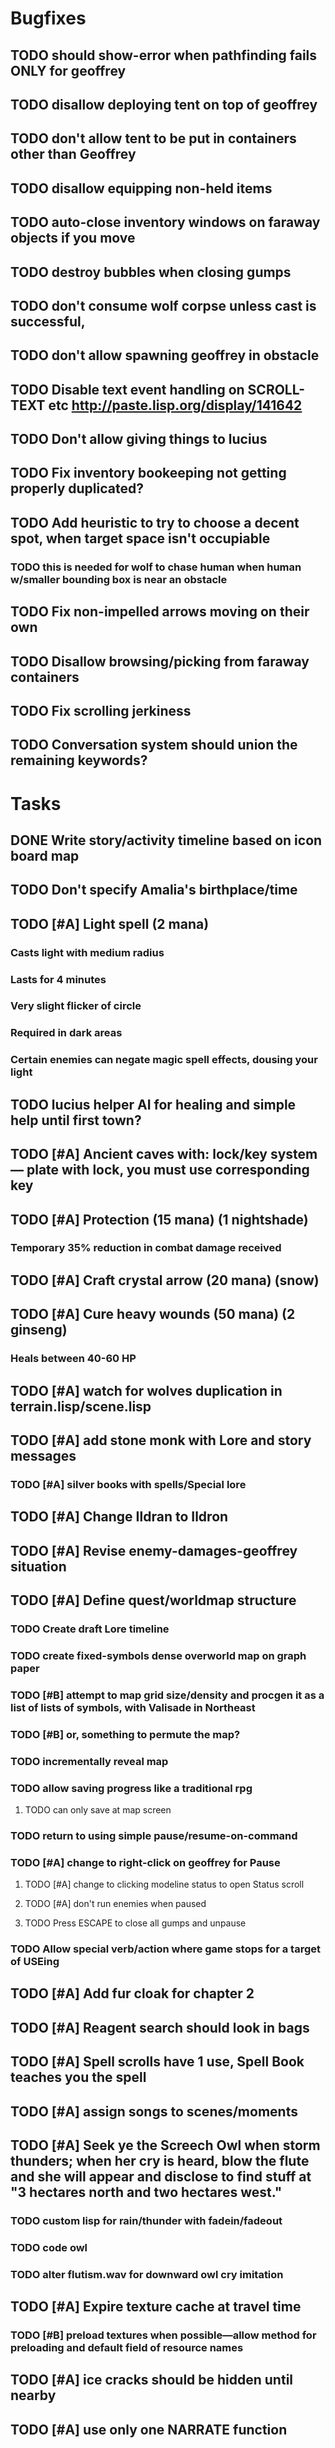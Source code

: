 * Bugfixes

** TODO should show-error when pathfinding fails ONLY for geoffrey
** TODO disallow deploying tent on top of geoffrey
** TODO don't allow tent to be put in containers other than Geoffrey
** TODO disallow equipping non-held items
** TODO auto-close inventory windows on faraway objects if you move
** TODO destroy bubbles when closing gumps
** TODO don't consume wolf corpse unless cast is successful, 
** TODO don't allow spawning geoffrey in obstacle
** TODO Disable text event handling on SCROLL-TEXT etc http://paste.lisp.org/display/141642
** TODO Don't allow giving things to lucius
** TODO Fix inventory bookeeping not getting properly duplicated?
** TODO Add heuristic to try to choose a decent spot, when target space isn't occupiable
*** TODO this is needed for wolf to chase human when human w/smaller bounding box is near an obstacle
** TODO Fix non-impelled arrows moving on their own 
** TODO Disallow browsing/picking from faraway containers
** TODO Fix scrolling jerkiness
** TODO Conversation system should union the remaining keywords?

* Tasks

** DONE Write story/activity timeline based on icon board map
   CLOSED: [2014-05-08 Thu 01:17]

** TODO Don't specify Amalia's birthplace/time
** TODO [#A] Light spell (2 mana)
*** Casts light with medium radius
*** Lasts for 4 minutes 
*** Very slight flicker of circle
*** Required in dark areas
*** Certain enemies can negate magic spell effects, dousing your light
** TODO lucius helper AI for healing and simple help until first town?
** TODO [#A] Ancient caves with: lock/key system--- plate with lock, you must use corresponding key
** TODO [#A] Protection (15 mana) (1 nightshade)
*** Temporary 35% reduction in combat damage received
** TODO [#A] Craft crystal arrow (20 mana) (snow)
** TODO [#A] Cure heavy wounds (50 mana) (2 ginseng)
*** Heals between 40-60 HP
** TODO [#A] watch for wolves duplication in terrain.lisp/scene.lisp
** TODO [#A] add stone monk with Lore and story messages
*** TODO [#A] silver books with spells/Special lore
** TODO [#A] Change Ildran to Ildron
** TODO [#A] Revise enemy-damages-geoffrey situation
** TODO [#A] Define quest/worldmap structure 
*** TODO Create draft Lore timeline
*** TODO create fixed-symbols dense overworld map on graph paper
*** TODO [#B] attempt to map grid size/density and procgen it as a list of lists of symbols, with Valisade in Northeast
*** TODO [#B] or, something to permute the map?
*** TODO incrementally reveal map
*** TODO allow saving progress like a traditional rpg
**** TODO can only save at map screen
*** TODO return to using simple pause/resume-on-command
*** TODO [#A] change to right-click on geoffrey for Pause
**** TODO [#A] change to clicking modeline status to open Status scroll
**** TODO [#A] don't run enemies when paused
**** TODO Press ESCAPE to close all gumps and unpause
*** TODO Allow special verb/action where game stops for a target of USEing
** TODO [#A] Add fur cloak for chapter 2
** TODO [#A] Reagent search should look in bags
** TODO [#A] Spell scrolls have 1 use, Spell Book teaches you the spell
** TODO [#A] assign songs to scenes/moments
** TODO [#A] Seek ye the Screech Owl when storm thunders; when her cry is heard, blow the flute and she will appear and disclose to find stuff at "3 hectares north and two hectares west."
*** TODO custom lisp for rain/thunder with fadein/fadeout
*** TODO code owl
*** TODO alter flutism.wav for downward owl cry imitation
** TODO [#A] Expire texture cache at travel time
*** TODO [#B] preload textures when possible---allow method for preloading and default field of resource names
** TODO [#A] ice cracks should be hidden until nearby
** TODO [#A] use only one NARRATE function
** TODO [#A] Slight health drain when freezing
** TODO [#A] Slight aim jitter when freezing
** TODO [#A] Find rational consistent way to exit from basements
*** TODO Add sextant which guides you to your next location
** TODO [#B] Add Clockwork Valisade Knight
** TODO [#B] allow eating violets and snowdrops for restoring 1mp
** TODO [#B] reasons to return to town: arturo can heal
** TODO [#B] hitting I while inventory open should close it, same with (S)pellbook
** TODO [#B] Improve shape of flower clusters and branches wood around trees
** TODO [#B] Modeline lighter(s) for Freezing/Hungry/Dying
** TODO [#B] Fix spellcasting/activating objects after dead
** TODO [#B] allow canceling travel
** TODO [#B] sometimes a random carved stone with lore in the middle of the woods
** TODO [#B] Explosion (20 mana) (1 nightshade, 1 stone)
*** 90% chance of scorching several enemies in target area
** TODO [#B] Write lore for various sources
*** TODO Default object lore
*** TODO Stone monk
*** TODO Letters from Quine in caves etc
**** TODO Also spell scrolls and food in metal boxes
*** TODO Skull seance
*** TODO Books
** TODO [#C] Make magic potions more common
** TODO [#C] Cause Fear (15 mana) (1 nightshade)
*** 80% chance of enemy fleeing
** TODO [#C] Dispel magic (20 mana) (1 ginseng)
*** 60% chance of removing ordinary spell effects. 
** TODO [#C] implement snow/rain/darkness
** TODO [#B] Implement bleeding and blood tracks in the snow
** TODO [#C] day/night cycle; survive each day; end it by camping 
** TODO [#C] Night/camp dream sequences
** TODO [#C] Cryptghasts that glide and dart
** TODO [#C] Fix mac window resizing bugs
** TODO [#C] Control Q and Command q should quit game
** TODO [#C] fix z-sorting of player remains
** TODO [#C] Abstractify the sounds and/or find new ones in archive
** TODO [#C] fadein/out console-style startup screens with copyright info, sbcl "made with alien lisp" etc
** TODO [#C] Fix jittery rotation of monk at corners of paths


